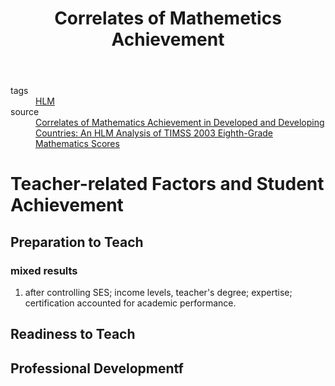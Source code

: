 #+title: Correlates of Mathemetics Achievement

- tags :: [[file:20201028091019-hlm.org][HLM]]
- source :: [[https://scholarcommons.usf.edu/cgi/viewcontent.cgi?article=1451&context=etd][Correlates of Mathematics Achievement in Developed and Developing Countries: An HLM Analysis of TIMSS 2003 Eighth-Grade Mathematics Scores]]

* Teacher-related Factors and Student Achievement

** Preparation to Teach

*** mixed results

**** after controlling SES; income levels, teacher's degree; expertise; certification accounted for academic performance.

** Readiness to Teach

** Professional Developmentf

